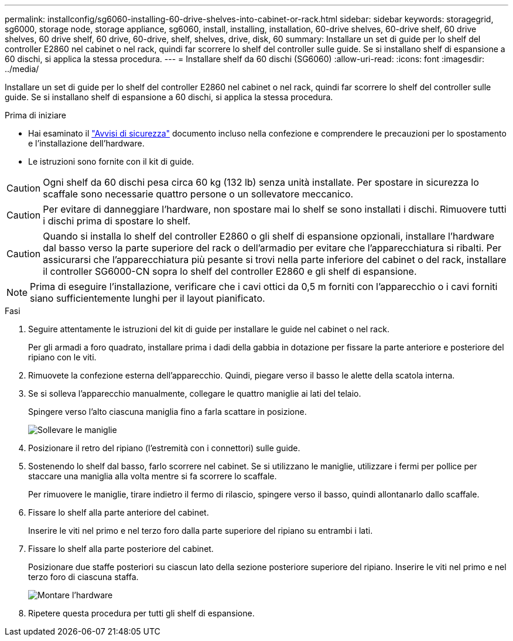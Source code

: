 ---
permalink: installconfig/sg6060-installing-60-drive-shelves-into-cabinet-or-rack.html 
sidebar: sidebar 
keywords: storagegrid, sg6000, storage node, storage appliance, sg6060, install, installing, installation, 60-drive shelves, 60-drive shelf, 60 drive shelves, 60 drive shelf, 60 drive, 60-drive, shelf, shelves, drive, disk, 60 
summary: Installare un set di guide per lo shelf del controller E2860 nel cabinet o nel rack, quindi far scorrere lo shelf del controller sulle guide. Se si installano shelf di espansione a 60 dischi, si applica la stessa procedura. 
---
= Installare shelf da 60 dischi (SG6060)
:allow-uri-read: 
:icons: font
:imagesdir: ../media/


[role="lead"]
Installare un set di guide per lo shelf del controller E2860 nel cabinet o nel rack, quindi far scorrere lo shelf del controller sulle guide. Se si installano shelf di espansione a 60 dischi, si applica la stessa procedura.

.Prima di iniziare
* Hai esaminato il https://library.netapp.com/ecm/ecm_download_file/ECMP12475945["Avvisi di sicurezza"^] documento incluso nella confezione e comprendere le precauzioni per lo spostamento e l'installazione dell'hardware.
* Le istruzioni sono fornite con il kit di guide.



CAUTION: Ogni shelf da 60 dischi pesa circa 60 kg (132 lb) senza unità installate. Per spostare in sicurezza lo scaffale sono necessarie quattro persone o un sollevatore meccanico.


CAUTION: Per evitare di danneggiare l'hardware, non spostare mai lo shelf se sono installati i dischi. Rimuovere tutti i dischi prima di spostare lo shelf.


CAUTION: Quando si installa lo shelf del controller E2860 o gli shelf di espansione opzionali, installare l'hardware dal basso verso la parte superiore del rack o dell'armadio per evitare che l'apparecchiatura si ribalti. Per assicurarsi che l'apparecchiatura più pesante si trovi nella parte inferiore del cabinet o del rack, installare il controller SG6000-CN sopra lo shelf del controller E2860 e gli shelf di espansione.


NOTE: Prima di eseguire l'installazione, verificare che i cavi ottici da 0,5 m forniti con l'apparecchio o i cavi forniti siano sufficientemente lunghi per il layout pianificato.

.Fasi
. Seguire attentamente le istruzioni del kit di guide per installare le guide nel cabinet o nel rack.
+
Per gli armadi a foro quadrato, installare prima i dadi della gabbia in dotazione per fissare la parte anteriore e posteriore del ripiano con le viti.

. Rimuovete la confezione esterna dell'apparecchio. Quindi, piegare verso il basso le alette della scatola interna.
. Se si solleva l'apparecchio manualmente, collegare le quattro maniglie ai lati del telaio.
+
Spingere verso l'alto ciascuna maniglia fino a farla scattare in posizione.

+
image::../media/lift_handles.gif[Sollevare le maniglie]

. Posizionare il retro del ripiano (l'estremità con i connettori) sulle guide.
. Sostenendo lo shelf dal basso, farlo scorrere nel cabinet. Se si utilizzano le maniglie, utilizzare i fermi per pollice per staccare una maniglia alla volta mentre si fa scorrere lo scaffale.
+
Per rimuovere le maniglie, tirare indietro il fermo di rilascio, spingere verso il basso, quindi allontanarlo dallo scaffale.

. Fissare lo shelf alla parte anteriore del cabinet.
+
Inserire le viti nel primo e nel terzo foro dalla parte superiore del ripiano su entrambi i lati.

. Fissare lo shelf alla parte posteriore del cabinet.
+
Posizionare due staffe posteriori su ciascun lato della sezione posteriore superiore del ripiano. Inserire le viti nel primo e nel terzo foro di ciascuna staffa.

+
image::../media/mount_hardware.gif[Montare l'hardware]

. Ripetere questa procedura per tutti gli shelf di espansione.

